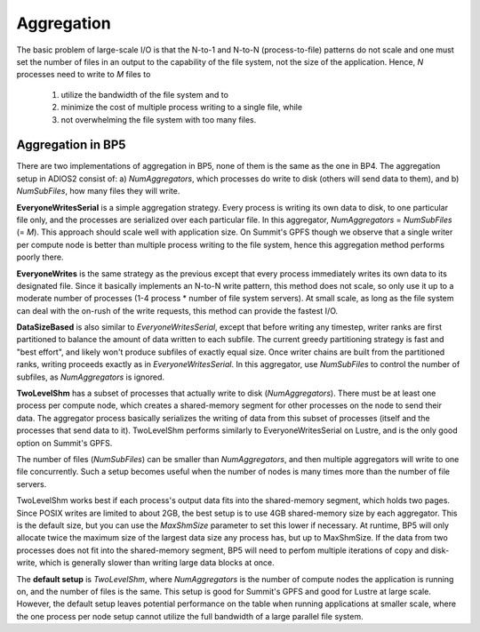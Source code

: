 #############
 Aggregation 
#############

The basic problem of large-scale I/O is that the N-to-1 and N-to-N (process-to-file) patterns do not scale and one must set the number of files in an output to the capability of the file system, not the size of the application. Hence, *N* processes need to write to *M* files to 

    1) utilize the bandwidth of the file system and to 
    2) minimize the cost of multiple process writing to a single file, while
    3) not overwhelming the file system with too many files.


Aggregation in BP5
-------------------

There are two implementations of aggregation in BP5, none of them is the same as the one in BP4. The aggregation setup in ADIOS2 consist of: a) *NumAggregators*, which processes do write to disk (others will send data to them), and b) *NumSubFiles*, how many files they will write. 

**EveryoneWritesSerial** is a simple aggregation strategy. Every process is writing its own data to disk, to one particular file only, and the processes are serialized over each particular file. In this aggregator, *NumAggregators* = *NumSubFiles* (= *M*). This approach should scale well with application size. On Summit's GPFS though we observe that a single writer per compute node is better than multiple process writing to the file system, hence this aggregation method performs poorly there.

**EveryoneWrites** is the same strategy as the previous except that every process immediately writes its own data to its designated file. Since it basically implements an N-to-N write pattern, this method does not scale, so only use it up to a moderate number of processes (1-4 process * number of file system servers). At small scale, as long as the file system can deal with the on-rush of the write requests, this method can provide the fastest I/O. 

**DataSizeBased** is also similar to *EveryoneWritesSerial*, except that before writing any timestep, writer ranks are first partitioned to balance the amount of data written to each subfile. The current greedy partitioning strategy is fast and "best effort", and likely won't produce subfiles of exactly equal size. Once writer chains are built from the partitioned ranks, writing proceeds exactly as in *EveryoneWritesSerial*. In this aggregator, use *NumSubFiles* to control the number of subfiles, as *NumAggregators* is ignored.

**TwoLevelShm** has a subset of processes that actually write to disk (*NumAggregators*). There must be at least one process per compute node, which creates a shared-memory segment for other processes on the node to send their data. The aggregator process basically serializes the writing of data from this subset of processes (itself and the processes that send data to it). TwoLevelShm performs similarly to EveryoneWritesSerial on Lustre, and is the only good option on Summit's GPFS. 

The number of files (*NumSubFiles*) can be smaller than *NumAggregators*, and then multiple aggregators will write to one file concurrently. Such a setup becomes useful when the number of nodes is many times more than the number of file servers.

TwoLevelShm works best if each process's output data fits into the shared-memory segment, which holds two pages. Since POSIX writes are limited to about 2GB, the best setup is to use 4GB shared-memory size by each aggregator. This is the default size, but you can use the *MaxShmSize* parameter to set this lower if necessary. At runtime, BP5 will only allocate twice the maximum size of the largest data size any process has, but up to MaxShmSize. If the data from two processes does not fit into the shared-memory segment, BP5 will need to perfom multiple iterations of copy and disk-write, which is generally slower than writing large data blocks at once.  

The **default setup** is *TwoLevelShm*, where *NumAggregators* is the number of compute nodes the application is running on, and the number of files is the same. This setup is good for Summit's GPFS and good for Lustre at large scale. However, the default setup leaves potential performance on the table when running applications at smaller scale, where the one process per node setup cannot utilize the full bandwidth of a large parallel file system. 
